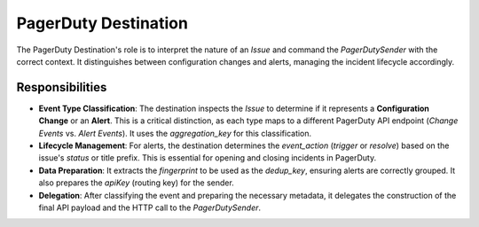 PagerDuty Destination
=====================

The PagerDuty Destination's role is to interpret the nature of an `Issue` and command the `PagerDutySender` with the correct context. It distinguishes between configuration changes and alerts, managing the incident lifecycle accordingly.

Responsibilities
----------------

-   **Event Type Classification**: The destination inspects the `Issue` to determine if it represents a **Configuration Change** or an **Alert**. This is a critical distinction, as each type maps to a different PagerDuty API endpoint (`Change Events` vs. `Alert Events`). It uses the `aggregation_key` for this classification.

-   **Lifecycle Management**: For alerts, the destination determines the `event_action` (`trigger` or `resolve`) based on the issue's `status` or title prefix. This is essential for opening and closing incidents in PagerDuty.

-   **Data Preparation**: It extracts the `fingerprint` to be used as the `dedup_key`, ensuring alerts are correctly grouped. It also prepares the `apiKey` (routing key) for the sender.

-   **Delegation**: After classifying the event and preparing the necessary metadata, it delegates the construction of the final API payload and the HTTP call to the `PagerDutySender`. 